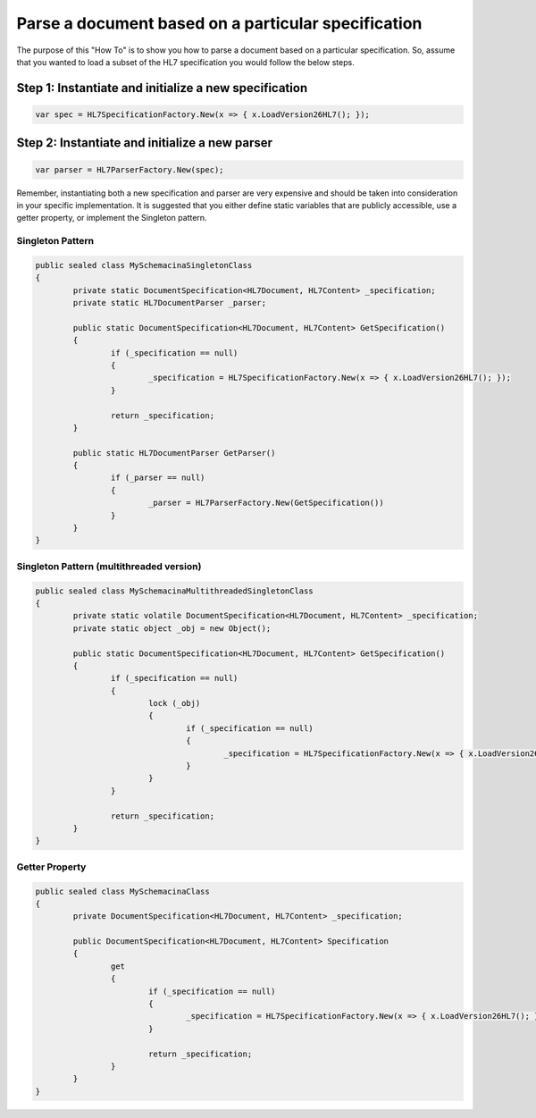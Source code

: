 ====================================================
Parse a document based on a particular specification
====================================================

The purpose of this "How To" is to show you how to parse a document based on a particular specification. So, assume that you wanted to load a subset of the HL7 specification you would follow the below steps.


Step 1: Instantiate and initialize a new specification
""""""""""""""""""""""""""""""""""""""""""""""""""""""

.. sourcecode:: csharp

	var spec = HL7SpecificationFactory.New(x => { x.LoadVersion26HL7(); });


Step 2: Instantiate and initialize a new parser
"""""""""""""""""""""""""""""""""""""""""""""""

.. sourcecode:: csharp

	var parser = HL7ParserFactory.New(spec);


Remember, instantiating both a new specification and parser are very expensive and should be taken into consideration in your specific implementation. It is suggested that you either define static variables that are publicly accessible, use a getter property, or implement the Singleton pattern.


#################
Singleton Pattern
#################

.. sourcecode:: csharp

	public sealed class MySchemacinaSingletonClass
	{
		private static DocumentSpecification<HL7Document, HL7Content> _specification;
		private static HL7DocumentParser _parser;

		public static DocumentSpecification<HL7Document, HL7Content> GetSpecification()
		{
			if (_specification == null)
			{
				_specification = HL7SpecificationFactory.New(x => { x.LoadVersion26HL7(); });
			}

			return _specification;
		}
		
		public static HL7DocumentParser GetParser()
		{
			if (_parser == null)
			{
				_parser = HL7ParserFactory.New(GetSpecification())
			}
		}
	}


#########################################
Singleton Pattern (multithreaded version)
#########################################

.. sourcecode:: csharp

	public sealed class MySchemacinaMultithreadedSingletonClass
	{
		private static volatile DocumentSpecification<HL7Document, HL7Content> _specification;
		private static object _obj = new Object();

		public static DocumentSpecification<HL7Document, HL7Content> GetSpecification()
		{
			if (_specification == null)
			{
				lock (_obj)
				{
					if (_specification == null)
					{
						_specification = HL7SpecificationFactory.New(x => { x.LoadVersion26HL7(); });
					}
				}
			}

			return _specification;
		}
	}


###############
Getter Property
###############

.. sourcecode:: csharp

	public sealed class MySchemacinaClass
	{
		private DocumentSpecification<HL7Document, HL7Content> _specification;

		public DocumentSpecification<HL7Document, HL7Content> Specification
		{
			get
			{
				if (_specification == null)
				{
					_specification = HL7SpecificationFactory.New(x => { x.LoadVersion26HL7(); });
				}

				return _specification;
			}
		}
	}
